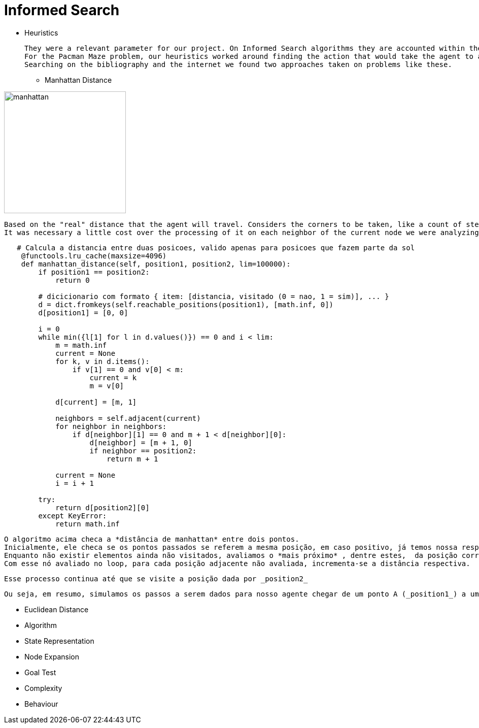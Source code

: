 = Informed Search

* Heuristics

    They were a relevant parameter for our project. On Informed Search algorithms they are accounted within the path cost to serve as an evaluation that our agent will use to choose the next step it will take, the next action, and help to find a solution (sometimes optimal sometimes not) to our problem.
    For the Pacman Maze problem, our heuristics worked around finding the action that would take the agent to a less distant point to the goal.
    Searching on the bibliography and the internet we found two approaches taken on problems like these.

** Manhattan Distance


image::ManhattanDistanceRepr.png[manhattan, 240, 240, align="center"]

    Based on the "real" distance that the agent will travel. Considers the corners to be taken, like a count of steps. 
    It was necessary a little cost over the processing of it on each neighbor of the current node we were analyzing.

----
   # Calcula a distancia entre duas posicoes, valido apenas para posicoes que fazem parte da sol
    @functools.lru_cache(maxsize=4096)
    def manhattan_distance(self, position1, position2, lim=100000):
        if position1 == position2:
            return 0

        # dicicionario com formato { item: [distancia, visitado (0 = nao, 1 = sim)], ... }
        d = dict.fromkeys(self.reachable_positions(position1), [math.inf, 0])
        d[position1] = [0, 0]

        i = 0
        while min({l[1] for l in d.values()}) == 0 and i < lim:
            m = math.inf
            current = None
            for k, v in d.items():
                if v[1] == 0 and v[0] < m:
                    current = k
                    m = v[0]

            d[current] = [m, 1]

            neighbors = self.adjacent(current)
            for neighbor in neighbors:
                if d[neighbor][1] == 0 and m + 1 < d[neighbor][0]:
                    d[neighbor] = [m + 1, 0]
                    if neighbor == position2:
                        return m + 1

            current = None
            i = i + 1

        try:
            return d[position2][0]
        except KeyError:
            return math.inf
----

    O algoritmo acima checa a *distância de manhattan* entre dois pontos.
    Inicialmente, ele checa se os pontos passados se referem a mesma posição, em caso positivo, já temos nossa resposta! (e nos poupa um bom processamento). Em caso negativo manhattan_distance usa uma função auxiliar (_reachable_positions_) que nos retorna um dicionário onde dada a chave (coordenadas da respectiva posição) temos um valor (uma lista [distancia, visitado]).
    Enquanto não existir elementos ainda não visitados, avaliamos o *mais próximo* , dentre estes,  da posição corrente da nossa busca.
    Com esse nó avaliado no loop, para cada posição adjacente não avaliada, incrementa-se a distância respectiva.

    Esse processo continua até que se visite a posição dada por _position2_ 

    Ou seja, em resumo, simulamos os passos a serem dados para nosso agente chegar de um ponto A (_position1_) a um ponto B (_positio2_) e projetamos o menor caminho possível, sustentado pela estratégia de que iniciamos cada uma das "buscas parciais" do nó com a menor distância, nos termos de manhattan, a cada iteração.





** Euclidean Distance
    


** Algorithm


** State Representation

** Node Expansion

** Goal Test

** Complexity

** Behaviour



    


        






